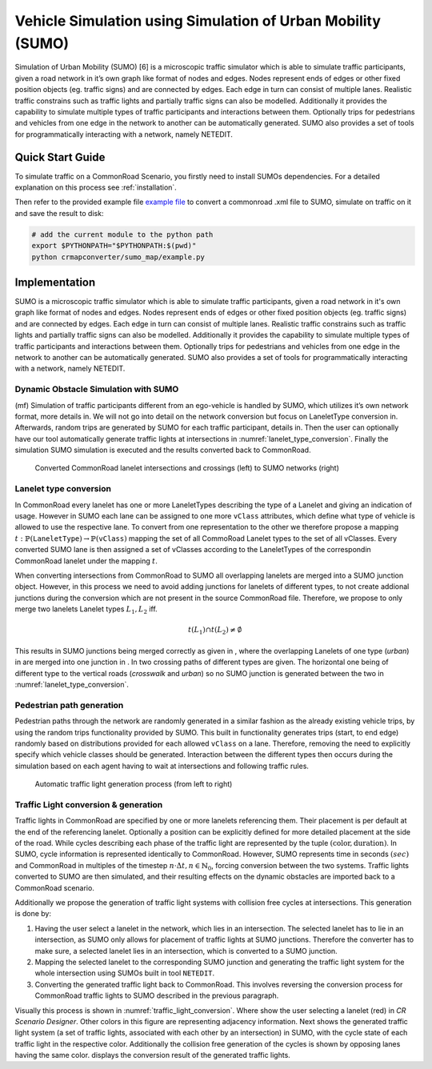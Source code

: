 .. 
  Normally, there are no heading levels assigned to certain characters as the structure is
  determined from the succession of headings. However, this convention is used in Python’s
  Style Guide for documenting which you may follow:

  # with overline, for parts
  * for chapters
  = for sections
  - for subsections
  ^ for subsubsections
  " for paragraphs

Vehicle Simulation using Simulation of Urban Mobility (SUMO)
############################################################
Simulation of Urban Mobility (SUMO) [6] is a microscopic 
traffic simulator which is able to simulate traffic
participants, given a road network in it’s own graph like format
of nodes and edges. Nodes represent ends of edges or other
fixed position objects (eg. traffic signs) and are connected
by edges. Each edge in turn can consist of multiple lanes.
Realistic traffic constrains such as traffic lights and partially
traffic signs can also be modelled. Additionally it provides
the capability to simulate multiple types of traffic participants
and interactions between them. Optionally trips for pedestrians
and vehicles from one edge in the network to another can
be automatically generated. SUMO also provides a set of
tools for programmatically interacting with a network, namely
NETEDIT. 


Quick Start Guide
*****************
To simulate traffic on a CommonRoad Scenario, you firstly need to install SUMOs dependencies.
For a detailed explanation on this process see :ref:`installation`.

Then refer to the provided example file `example file <https://gitlab.lrz.de/cps/commonroad-map-tool/-/blob/develop/crmapconverter/sumo_map/example.py>`_ to convert a commonroad .xml
file to SUMO, simulate on traffic on it and save the result to disk:

.. code:: bash

  # add the current module to the python path
  export $PYTHONPATH="$PYTHONPATH:$(pwd)"
  python crmapconverter/sumo_map/example.py


Implementation
**************
SUMO is a microscopic traffic simulator which is able to simulate traffic participants, 
given a road network in it's own graph like format of nodes and edges.
Nodes represent ends of edges or other fixed position objects (eg. traffic signs) and are connected by edges.
Each edge in turn can consist of multiple lanes.
Realistic traffic constrains such as traffic lights and partially traffic signs can also be modelled.
Additionally it provides the capability to simulate multiple types of traffic participants and interactions between them. 
Optionally trips for pedestrians and vehicles from one edge in the network to another can be automatically generated.
SUMO also provides a set of tools for programmatically interacting with a network, namely NETEDIT.

Dynamic Obstacle Simulation with SUMO
=====================================

(mf) Simulation of traffic participants different from an ego-vehicle is
handled by SUMO, which utilizes it’s own network format, more details in.
We will not go into detail on the network conversion but focus on
LaneletType conversion in. Afterwards, random trips are generated by
SUMO for each traffic participant, details in. Then the user can
optionally have our tool automatically generate traffic lights at
intersections in :numref:`lanelet_type_conversion`. Finally the simulation SUMO simulation is executed
and the results converted back to CommonRoad.

.. _lanelet_type_conversion:
.. figure:: images/sumo/converted_sumo_crossing.png
   :alt: Converted CommonRoad lanelet intersections and crossings (left) to SUMO networks (right) 
   :name: fig:sumo_lanelet_types:cr_intersection

   Converted CommonRoad lanelet intersections and crossings (left) to SUMO networks (right) 

Lanelet type conversion
=======================

In CommonRoad every lanelet has one or more LaneletTypes describing the
type of a Lanelet and giving an indication of
usage. However in SUMO each lane can be assigned to one more ``vClass`` attributes, 
which define
what type of vehicle is allowed to use the respective lane. To convert
from one representation to the other we therefore propose a mapping
:math:`t: \mathbb{P}(\texttt{LaneletType}) \rightarrow \mathbb{P}(\texttt{vClass})`
mapping the set of all CommoRoad Lanelet types to the set of all
vClasses. Every converted SUMO lane is then assigned a set of vClasses
according to the LaneletTypes of the correspondin CommonRoad lanelet
under the mapping :math:`t`.

When converting intersections from CommonRoad to SUMO all overlapping
lanelets are merged into a SUMO junction object. However, in this
process we need to avoid adding junctions for lanelets of different
types, to not create addional junctions during the conversion which are
not present in the source CommonRoad file. Therefore, we propose to only
merge two lanelets Lanelet types :math:`L_1, L_2` iff.

.. math:: t(L_1) \cap t(L_2) \neq \emptyset

This results in SUMO junctions being merged correctly as given in ,
where the overlapping Lanelets of one type (*urban*) in are merged into
one junction in . In two crossing paths of different types are given.
The horizontal one being of different type to the vertical roads
(*crosswalk* and *urban*) so no SUMO junction is generated between the
two in :numref:`lanelet_type_conversion`.

Pedestrian path generation
==========================

Pedestrian paths through the network are randomly generated in a similar
fashion as the already existing vehicle trips, by using the random trips
functionality provided by SUMO. This built in functionality generates
trips (start, to end edge) randomly based on distributions provided for
each allowed ``vClass`` on a lane. Therefore, removing the need to
explicitly specify which vehicle classes should be generated.
Interaction between the different types then occurs during the
simulation based on each agent having to wait at intersections and
following traffic rules.

.. _traffic_light_conversion:
.. figure:: images/sumo/converted_sumo_traffic_intersection.png
   :alt: Automatic traffic light generation process (from left to right)
   :name: fig:sumo_auto_traffic_lights:selected_lanelet

   Automatic traffic light generation process (from left to right)


Traffic Light conversion & generation
=====================================

Traffic lights in CommonRoad are specified by one or more lanelets
referencing them. Their placement is per default at the end of the
referencing lanelet.
Optionally a position can be explicitly defined for more detailed
placement at the side of the road. While cycles describing each phase of
the traffic light are represented by the tuple
:math:`(\text{color}, \text{duration})`. In SUMO, cycle information is
represented identically to CommonRoad. However, SUMO represents time in
seconds :math:`(sec)` and CommonRoad in multiples of the timestep
:math:`n \cdot \Delta t, n \in \mathbb{N}_0`, forcing conversion between
the two systems. Traffic lights converted to SUMO are then simulated,
and their resulting effects on the dynamic obstacles are imported back
to a CommonRoad scenario.

Additionally we propose the generation of traffic light systems with
collision free cycles at intersections. This generation is done by:

#. Having the user select a lanelet in the network, which lies in an
   intersection. The selected lanelet has to lie in an intersection, as
   SUMO only allows for placement of traffic lights at SUMO junctions.
   Therefore the converter has to make sure, a selected lanelet lies in
   an intersection, which is converted to a SUMO junction.

#. Mapping the selected lanelet to the corresponding SUMO junction and
   generating the traffic light system for the whole intersection using
   SUMOs built in tool ``NETEDIT``.

#. Converting the generated traffic light back to CommonRoad. This
   involves reversing the conversion process for CommonRoad traffic
   lights to SUMO described in the previous paragraph.

Visually this process is shown in :numref:`traffic_light_conversion`. 
Where show the user selecting
a lanelet (red) in *CR Scenario Designer*. Other colors in this figure
are representing adjacency information. Next shows the generated traffic
light system (a set of traffic lights, associated with each other by an
intersection) in SUMO, with the cycle state of each traffic light in the
respective color. Additionally the collision free generation of the
cycles is shown by opposing lanes having the same color. displays the
conversion result of the generated traffic lights.